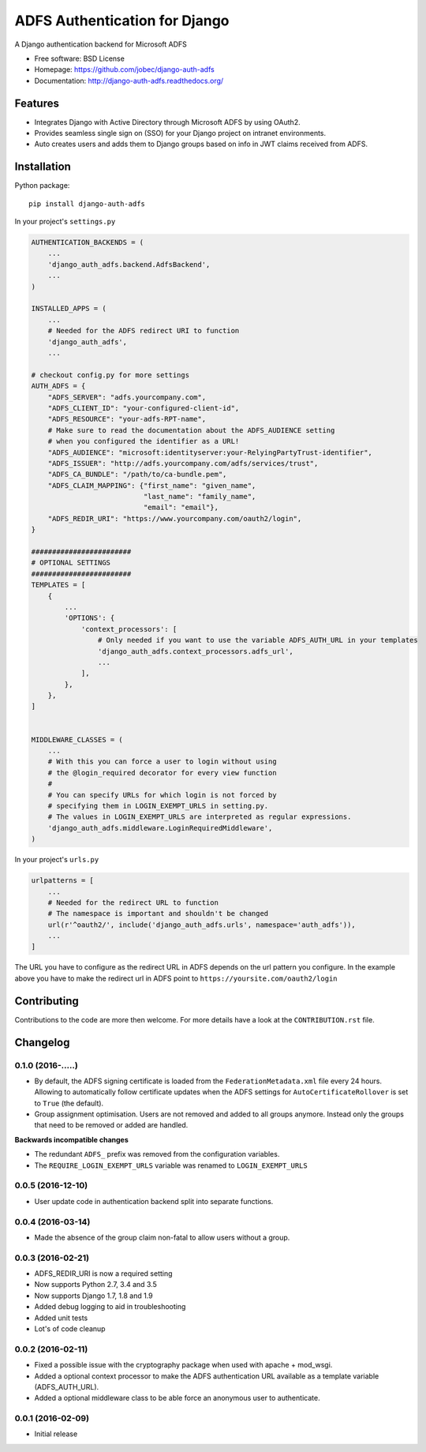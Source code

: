 ADFS Authentication for Django
==============================

.. image:: https://readthedocs.org/projects/django-auth-adfs/badge/?version=latest
    :target: http://django-auth-adfs.readthedocs.org/en/latest/?badge=latest
    :alt: Documentation Status
.. image:: https://img.shields.io/pypi/v/django-auth-adfs.svg
    :target: https://pypi.python.org/pypi/django-auth-adfs
.. image:: https://travis-ci.org/jobec/django-auth-adfs.svg?branch=master
    :target: https://travis-ci.org/jobec/django-auth-adfs
.. image:: https://codecov.io/github/jobec/django-auth-adfs/coverage.svg?branch=master
    :target: https://codecov.io/github/jobec/django-auth-adfs?branch=master

A Django authentication backend for Microsoft ADFS

* Free software: BSD License
* Homepage: https://github.com/jobec/django-auth-adfs
* Documentation: http://django-auth-adfs.readthedocs.org/

Features
--------

* Integrates Django with Active Directory through Microsoft ADFS by using OAuth2.
* Provides seamless single sign on (SSO) for your Django project on intranet environments.
* Auto creates users and adds them to Django groups based on info in JWT claims received from ADFS.

Installation
------------

Python package::

    pip install django-auth-adfs

In your project's ``settings.py``

.. code-block:: python

    AUTHENTICATION_BACKENDS = (
        ...
        'django_auth_adfs.backend.AdfsBackend',
        ...
    )

    INSTALLED_APPS = (
        ...
        # Needed for the ADFS redirect URI to function
        'django_auth_adfs',
        ...

    # checkout config.py for more settings
    AUTH_ADFS = {
        "ADFS_SERVER": "adfs.yourcompany.com",
        "ADFS_CLIENT_ID": "your-configured-client-id",
        "ADFS_RESOURCE": "your-adfs-RPT-name",
        # Make sure to read the documentation about the ADFS_AUDIENCE setting
        # when you configured the identifier as a URL!
        "ADFS_AUDIENCE": "microsoft:identityserver:your-RelyingPartyTrust-identifier",
        "ADFS_ISSUER": "http://adfs.yourcompany.com/adfs/services/trust",
        "ADFS_CA_BUNDLE": "/path/to/ca-bundle.pem",
        "ADFS_CLAIM_MAPPING": {"first_name": "given_name",
                               "last_name": "family_name",
                               "email": "email"},
        "ADFS_REDIR_URI": "https://www.yourcompany.com/oauth2/login",
    }

    ########################
    # OPTIONAL SETTINGS
    ########################
    TEMPLATES = [
        {
            ...
            'OPTIONS': {
                'context_processors': [
                    # Only needed if you want to use the variable ADFS_AUTH_URL in your templates
                    'django_auth_adfs.context_processors.adfs_url',
                    ...
                ],
            },
        },
    ]


    MIDDLEWARE_CLASSES = (
        ...
        # With this you can force a user to login without using
        # the @login_required decorator for every view function
        #
        # You can specify URLs for which login is not forced by
        # specifying them in LOGIN_EXEMPT_URLS in setting.py.
        # The values in LOGIN_EXEMPT_URLS are interpreted as regular expressions.
        'django_auth_adfs.middleware.LoginRequiredMiddleware',
    )

In your project's ``urls.py``

.. code-block:: python

    urlpatterns = [
        ...
        # Needed for the redirect URL to function
        # The namespace is important and shouldn't be changed
        url(r'^oauth2/', include('django_auth_adfs.urls', namespace='auth_adfs')),
        ...
    ]

The URL you have to configure as the redirect URL in ADFS depends on the url pattern you configure.
In the example above you have to make the redirect url in ADFS point to ``https://yoursite.com/oauth2/login``

Contributing
------------
Contributions to the code are more then welcome.
For more details have a look at the ``CONTRIBUTION.rst`` file.


Changelog
---------

0.1.0 (2016-.....)
~~~~~~~~~~~~~~~~~~

* By default, the ADFS signing certificate is loaded from the ``FederationMetadata.xml`` file every 24 hours.
  Allowing to automatically follow certificate updates when the ADFS settings for ``AutoCertificateRollover``
  is set to ``True`` (the default).
* Group assignment optimisation. Users are not removed and added to all groups anymore. Instead only the
  groups that need to be removed or added are handled.

**Backwards incompatible changes**

* The redundant ``ADFS_`` prefix was removed from the configuration variables.
* The ``REQUIRE_LOGIN_EXEMPT_URLS`` variable was renamed to ``LOGIN_EXEMPT_URLS``

0.0.5 (2016-12-10)
~~~~~~~~~~~~~~~~~~

* User update code in authentication backend split into separate functions.

0.0.4 (2016-03-14)
~~~~~~~~~~~~~~~~~~

* Made the absence of the group claim non-fatal to allow users without a group.

0.0.3 (2016-02-21)
~~~~~~~~~~~~~~~~~~

* ADFS_REDIR_URI is now a required setting
* Now supports Python 2.7, 3.4 and 3.5
* Now supports Django 1.7, 1.8 and 1.9
* Added debug logging to aid in troubleshooting
* Added unit tests
* Lot's of code cleanup

0.0.2 (2016-02-11)
~~~~~~~~~~~~~~~~~~

* Fixed a possible issue with the cryptography package when used with apache + mod_wsgi.
* Added a optional context processor to make the ADFS authentication URL available as a template variable (ADFS_AUTH_URL).
* Added a optional middleware class to be able force an anonymous user to authenticate.

0.0.1 (2016-02-09)
~~~~~~~~~~~~~~~~~~

* Initial release


